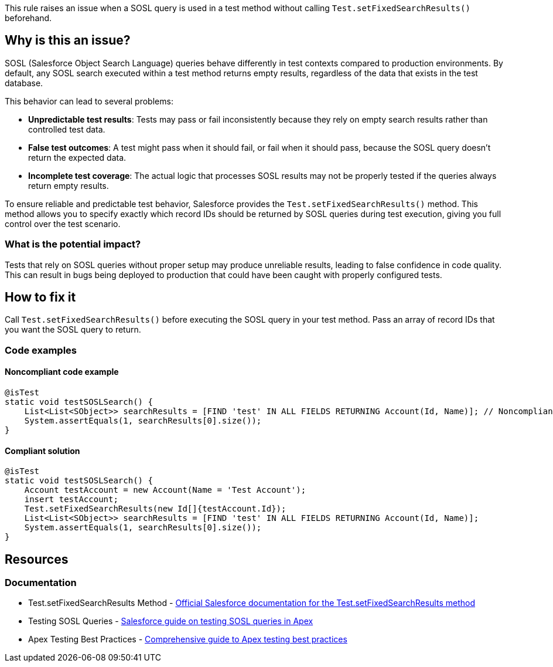 This rule raises an issue when a SOSL query is used in a test method without calling ``++Test.setFixedSearchResults()++`` beforehand.

== Why is this an issue?

SOSL (Salesforce Object Search Language) queries behave differently in test contexts compared to production environments. By default, any SOSL search executed within a test method returns empty results, regardless of the data that exists in the test database.

This behavior can lead to several problems:

* *Unpredictable test results*: Tests may pass or fail inconsistently because they rely on empty search results rather than controlled test data.
* *False test outcomes*: A test might pass when it should fail, or fail when it should pass, because the SOSL query doesn't return the expected data.
* *Incomplete test coverage*: The actual logic that processes SOSL results may not be properly tested if the queries always return empty results.

To ensure reliable and predictable test behavior, Salesforce provides the ``++Test.setFixedSearchResults()++`` method. This method allows you to specify exactly which record IDs should be returned by SOSL queries during test execution, giving you full control over the test scenario.

=== What is the potential impact?

Tests that rely on SOSL queries without proper setup may produce unreliable results, leading to false confidence in code quality. This can result in bugs being deployed to production that could have been caught with properly configured tests.

== How to fix it

Call ``++Test.setFixedSearchResults()++`` before executing the SOSL query in your test method. Pass an array of record IDs that you want the SOSL query to return.

=== Code examples

==== Noncompliant code example

[source,apex,diff-id=1,diff-type=noncompliant]
----
@isTest
static void testSOSLSearch() {
    List<List<SObject>> searchResults = [FIND 'test' IN ALL FIELDS RETURNING Account(Id, Name)]; // Noncompliant
    System.assertEquals(1, searchResults[0].size());
}
----

==== Compliant solution

[source,apex,diff-id=1,diff-type=compliant]
----
@isTest
static void testSOSLSearch() {
    Account testAccount = new Account(Name = 'Test Account');
    insert testAccount;
    Test.setFixedSearchResults(new Id[]{testAccount.Id});
    List<List<SObject>> searchResults = [FIND 'test' IN ALL FIELDS RETURNING Account(Id, Name)];
    System.assertEquals(1, searchResults[0].size());
}
----

== Resources

=== Documentation

 * Test.setFixedSearchResults Method - https://developer.salesforce.com/docs/atlas.en-us.apexref.meta/apexref/apex_methods_system_test.htm#apex_System_Test_setFixedSearchResults[Official Salesforce documentation for the Test.setFixedSearchResults method]

 * Testing SOSL Queries - https://developer.salesforce.com/docs/atlas.en-us.apexcode.meta/apexcode/apex_testing_SOSL.htm[Salesforce guide on testing SOSL queries in Apex]

 * Apex Testing Best Practices - https://developer.salesforce.com/docs/atlas.en-us.apexcode.meta/apexcode/apex_testing_best_practices.htm[Comprehensive guide to Apex testing best practices]
